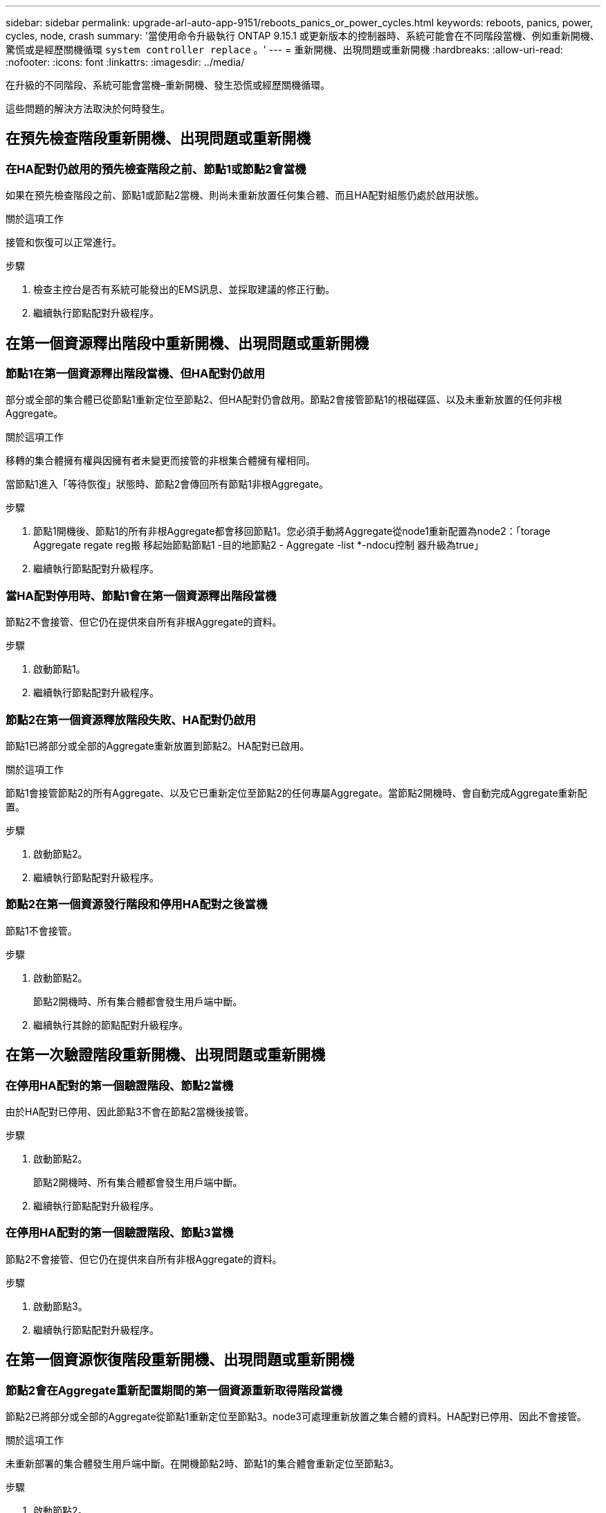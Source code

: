 ---
sidebar: sidebar 
permalink: upgrade-arl-auto-app-9151/reboots_panics_or_power_cycles.html 
keywords: reboots, panics, power, cycles, node, crash 
summary: '當使用命令升級執行 ONTAP 9.15.1 或更新版本的控制器時、系統可能會在不同階段當機、例如重新開機、驚慌或是經歷關機循環 `system controller replace` 。' 
---
= 重新開機、出現問題或重新開機
:hardbreaks:
:allow-uri-read: 
:nofooter: 
:icons: font
:linkattrs: 
:imagesdir: ../media/


[role="lead"]
在升級的不同階段、系統可能會當機–重新開機、發生恐慌或經歷關機循環。

這些問題的解決方法取決於何時發生。



== 在預先檢查階段重新開機、出現問題或重新開機



=== 在HA配對仍啟用的預先檢查階段之前、節點1或節點2會當機

如果在預先檢查階段之前、節點1或節點2當機、則尚未重新放置任何集合體、而且HA配對組態仍處於啟用狀態。

.關於這項工作
接管和恢復可以正常進行。

.步驟
. 檢查主控台是否有系統可能發出的EMS訊息、並採取建議的修正行動。
. 繼續執行節點配對升級程序。




== 在第一個資源釋出階段中重新開機、出現問題或重新開機



=== 節點1在第一個資源釋出階段當機、但HA配對仍啟用

部分或全部的集合體已從節點1重新定位至節點2、但HA配對仍會啟用。節點2會接管節點1的根磁碟區、以及未重新放置的任何非根Aggregate。

.關於這項工作
移轉的集合體擁有權與因擁有者未變更而接管的非根集合體擁有權相同。

當節點1進入「等待恢復」狀態時、節點2會傳回所有節點1非根Aggregate。

.步驟
. 節點1開機後、節點1的所有非根Aggregate都會移回節點1。您必須手動將Aggregate從node1重新配置為node2：「torage Aggregate regate reg搬 移起始節點節點1 -目的地節點2 - Aggregate -list *-ndocu控制 器升級為true」
. 繼續執行節點配對升級程序。




=== 當HA配對停用時、節點1會在第一個資源釋出階段當機

節點2不會接管、但它仍在提供來自所有非根Aggregate的資料。

.步驟
. 啟動節點1。
. 繼續執行節點配對升級程序。




=== 節點2在第一個資源釋放階段失敗、HA配對仍啟用

節點1已將部分或全部的Aggregate重新放置到節點2。HA配對已啟用。

.關於這項工作
節點1會接管節點2的所有Aggregate、以及它已重新定位至節點2的任何專屬Aggregate。當節點2開機時、會自動完成Aggregate重新配置。

.步驟
. 啟動節點2。
. 繼續執行節點配對升級程序。




=== 節點2在第一個資源發行階段和停用HA配對之後當機

節點1不會接管。

.步驟
. 啟動節點2。
+
節點2開機時、所有集合體都會發生用戶端中斷。

. 繼續執行其餘的節點配對升級程序。




== 在第一次驗證階段重新開機、出現問題或重新開機



=== 在停用HA配對的第一個驗證階段、節點2當機

由於HA配對已停用、因此節點3不會在節點2當機後接管。

.步驟
. 啟動節點2。
+
節點2開機時、所有集合體都會發生用戶端中斷。

. 繼續執行節點配對升級程序。




=== 在停用HA配對的第一個驗證階段、節點3當機

節點2不會接管、但它仍在提供來自所有非根Aggregate的資料。

.步驟
. 啟動節點3。
. 繼續執行節點配對升級程序。




== 在第一個資源恢復階段重新開機、出現問題或重新開機



=== 節點2會在Aggregate重新配置期間的第一個資源重新取得階段當機

節點2已將部分或全部的Aggregate從節點1重新定位至節點3。node3可處理重新放置之集合體的資料。HA配對已停用、因此不會接管。

.關於這項工作
未重新部署的集合體發生用戶端中斷。在開機節點2時、節點1的集合體會重新定位至節點3。

.步驟
. 啟動節點2。
. 繼續執行節點配對升級程序。




=== 節點3會在Aggregate重新配置期間的第一個資源重新取得階段當機

如果節點3在節點2將Aggregate重新定位至節點3時當機、則該工作會在節點3開機後繼續執行。

.關於這項工作
節點2繼續提供其餘的Aggregate、但在節點3開機時、已重新放置到節點3的Aggregate會遇到用戶端中斷。

.步驟
. 啟動節點3。
. 繼續升級控制器。




== 在檢查後階段重新開機、出現問題或重新開機



=== 節點2或節點3會在檢查後階段當機

HA配對已停用、因此這不是接管。屬於重新開機節點的集合體發生用戶端中斷。

.步驟
. 開啟節點。
. 繼續執行節點配對升級程序。




== 在第二個資源釋出階段重新開機、出現問題或重新開機



=== 節點3在第二個資源釋出階段當機

如果節點3在節點2重新放置Aggregate時當機、則會在節點3開機後繼續執行工作。

.關於這項工作
節點2繼續提供其餘的Aggregate、但已重新放置到節點3的Aggregate、而節點3本身的Aggregate則會在節點3開機時遇到用戶端中斷。

.步驟
. 啟動節點3。
. 繼續執行控制器升級程序。




=== 節點2在第二個資源釋放階段當機

如果節點2在Aggregate重新配置期間當機、則不會接管節點2。

.關於這項工作
node3繼續提供已重新部署的集合體、但node2擁有的集合體會遭遇用戶端中斷。

.步驟
. 啟動節點2。
. 繼續執行控制器升級程序。




== 在第二個驗證階段重新開機、出現問題或重新開機



=== 節點3在第二個驗證階段當機

如果節點3在此階段當機、則不會發生接管、因為HA配對已停用。

.關於這項工作
在節點3重新開機之前、所有Aggregate都會發生用戶端中斷。

.步驟
. 啟動節點3。
. 繼續執行節點配對升級程序。




=== 節點4在第二個驗證階段當機

如果節點4在此階段當機、則不會發生接管。node3提供來自集合體的資料。

.關於這項工作
非根Aggregate發生中斷、在節點4重新開機之前、這些非根Aggregate已經重新部署。

.步驟
. 叫出節點4。
. 繼續執行節點配對升級程序。

